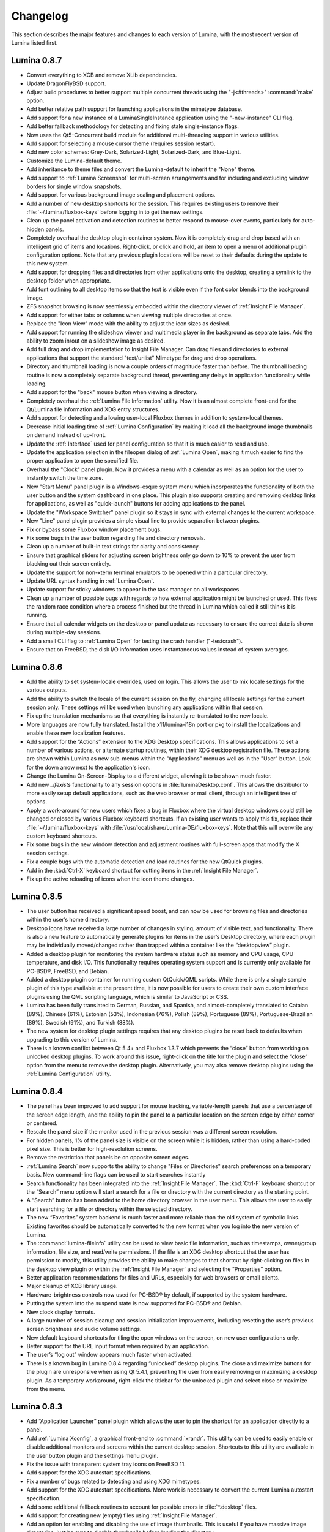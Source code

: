 .. _Changelog:

Changelog
*********

This section describes the major features and changes to each version of Lumina, with the most recent version of Lumina listed first.

.. index:: changelog
.. _Lumina 0.8.7:

Lumina 0.8.7
============

* Convert everything to XCB and remove XLib dependencies.

* Update DragonFlyBSD support.

* Adjust build procedures to better support multiple concurrent threads using the "-j<#threads>" :command:`make` option.

* Add better relative path support for launching applications in the mimetype database.

* Add support for a new instance of a LuminaSingleInstance application using the "-new-instance" CLI flag.

* Add better fallback methodology for detecting and fixing stale single-instance flags.

* Now uses the Qt5-Concurrent build module for additional multi-threading support in various utilities.

* Add support for selecting a mouse cursor theme (requires session restart).

* Add new color schemes: Grey-Dark, Solarized-Light, Solarized-Dark, and Blue-Light.

* Customize the Lumina-default theme.

* Add inheritance to theme files and convert the Lumina-default to inherit the "None" theme.

* Add support to :ref:`Lumina Screenshot` for multi-screen arrangements and for including and excluding window borders for single window snapshots.

* Add support for various background image scaling and placement options.

* Add a number of new desktop shortcuts for the session. This requires existing users to remove their :file:`~/.lumina/fluxbox-keys` before logging in to get the new settings.

* Clean up the panel activation and detection routines to better respond to mouse-over events, particularly for auto-hidden panels.

* Completely overhaul the desktop plugin container system. Now it is completely drag and drop based with an intelligent grid of items and locations. Right-click, or click and hold, an item
  to open a menu of additional plugin configuration options. Note that any previous plugin locations will be reset to their defaults during the update to this new system.

* Add support for dropping files and directories from other applications onto the desktop, creating a symlink to the desktop folder when appropriate.

* Add font outlining to all desktop items so that the text is visible even if the font color blends into the background image.

* ZFS snapshot browsing is now seemlessly embedded within the directory viewer of :ref:`Insight File Manager`.

* Add support for either tabs or columns when viewing multiple directories at once.

* Replace the "Icon View" mode with the ability to adjust the icon sizes as desired.

* Add support for running the slideshow viewer and multimedia player in the background as separate tabs. Add the ability to zoom in/out on a slideshow image as desired.

* Add full drag and drop implementation to Insight File Manager. Can drag files and directories to external applications that support the standard "text/urilist" Mimetype for drag and drop
  operations.

* Directory and thumbnail loading is now a couple orders of magnitude faster than before. The thumbnail loading routine is now a completely separate background thread, preventing any delays
  in application functionality while loading.

* Add support for the "back" mouse button when viewing a directory.

* Completely overhaul the :ref:`Lumina File Information` utility. Now it is an almost complete front-end for the Qt/Lumina file information and XDG entry structures.

* Add support for detecting and allowing user-local Fluxbox themes in addition to system-local themes.

* Decrease initial loading time of :ref:`Lumina Configuration` by making it load all the background image thumbnails on demand instead of up-front.

* Update the :ref:`Interface` used for panel configuration so that it is much easier to read and use.

* Update the application selection in the fileopen dialog of :ref:`Lumina Open`, making it much easier to find the proper application to open the specified file.

* Overhaul the "Clock" panel plugin. Now it provides a menu with a calendar as well as an option for the user to instantly switch the time zone.

* New "Start Menu" panel plugin is a Windows-esque system menu which incorporates the functionality of both the user button and the system dashboard in one place. This plugin also supports
  creating and removing desktop links for applications, as well as "quick-launch" buttons for adding applications to the panel.
  
* Update the "Workspace Switcher" panel plugin so it stays in sync with external changes to the current workspace.

* New "Line" panel plugin provides a simple visual line to provide separation between plugins.

* Fix or bypass some Fluxbox window placement bugs.

* Fix some bugs in the user button regarding file and directory removals.

* Clean up a number of built-in text strings for clarity and consistency.

* Ensure that graphical sliders for adjusting screen brightness only go down to 10% to prevent the user from blacking out their screen entirely.

* Update the support for non-xterm terminal emulators to be opened within a particular directory.

* Update URL syntax handling in :ref:`Lumina Open`.

* Update support for sticky windows to appear in the task manager on all workspaces.

* Clean up a number of possible bugs with regards to how external application might be launched or used. This fixes the random race condition where a process finished but the thread in
  Lumina which called it still thinks it is running.

* Ensure that all calendar widgets on the desktop or panel update as necessary to ensure the correct date is shown during multiple-day sessions.

* Add a small CLI flag to :ref:`Lumina Open` for testing the crash handler ("-testcrash").

* Ensure that on FreeBSD, the disk I/O information uses instantaneous values instead of system averages.

.. index:: changelog
.. _Lumina 0.8.6:

Lumina 0.8.6
============

* Add the ability to set system-locale overrides, used on login. This allows the user to mix locale settings for the various outputs.
        
* Add the ability to switch the locale of the current session on the fly, changing all locale settings for the current session only. These settings will be used when launching any
  applications within that session.
        
* Fix up the translation mechanisms so that everything is instantly re-translated to the new locale.
        
* More languages are now fully translated. Install the x11/lumina-i18n port or pkg to install the localizations and enable these new localization features.
    
* Add support for the “Actions” extension to the XDG Desktop specifications. This allows applications to set a number of various actions, or alternate startup routines, within their XDG
  desktop registration file. These actions are shown within Lumina as new sub-menus within the "Applications" menu as well as in the "User" button. Look for the down arrow next to the
  application's icon.
    
* Change the Lumina On-Screen-Display to a different widget, allowing it to be shown much faster.
    
* Add new *_ifexists* functionality to any session options in :file:`luminaDesktop.conf`. This allows the distributor to more easily setup default applications, such as the web browser or 
  mail client, through an intelligent tree of options.
        
* Apply a work-around for new users which fixes a bug in Fluxbox where the virtual desktop windows could still be changed or closed by various Fluxbox keyboard shortcuts. If an existing user
  wants to apply this fix, replace their :file:`~/.lumina/fluxbox-keys` with :file:`/usr/local/share/Lumina-DE/fluxbox-keys`. Note that this will overwrite any custom keyboard shortcuts.
        
* Fix some bugs in the new window detection and adjustment routines with full-screen apps that modify the X session settings.
        
* Fix a couple bugs with the automatic detection and load routines for the new QtQuick plugins.
        
* Add in the :kbd:`Ctrl-X` keyboard shortcut for cutting items in the :ref:`Insight File Manager`.
        
* Fix up the active reloading of icons when the icon theme changes.

.. index:: changelog
.. _Lumina 0.8.5:

Lumina 0.8.5
============

* The user button has received a significant speed boost, and can now be used for browsing files and directories within the user’s home directory.
   
* Desktop icons have received a large number of changes in styling, amount of visible text, and functionality. There is also a new feature to automatically generate plugins for items in the
  user’s Desktop directory, where each plugin may be individually moved/changed rather than trapped within a container like the “desktopview” plugin.
    
* Added a desktop plugin for monitoring the system hardware status such as memory and CPU usage, CPU temperature, and disk I/O. This functionality requires operating system support
  and is currently only available for PC-BSD®, FreeBSD, and Debian.
    
* Added a desktop plugin container for running custom QtQuick/QML scripts. While there is only a single sample plugin of this type available at the present time, it is now possible for users
  to create their own custom interface plugins using the QML scripting language, which is similar to JavaScript or CSS.
  
* Lumina has been fully translated to German, Russian, and Spanish, and almost-completely translated to Catalan (89%), Chinese (61%), Estonian (53%), Indonesian (76%), Polish (89%),
  Portuguese (89%), Portuguese-Brazilian (89%), Swedish (91%), and Turkish (88%).

* The new system for desktop plugin settings requires that any desktop plugins be reset back to defaults when upgrading to this version of Lumina.

* There is a known conflict between Qt 5.4+ and Fluxbox 1.3.7 which prevents the “close” button from working on unlocked desktop plugins. To work around this issue, right-click on the title
  for the plugin and select the “close” option from the menu to remove the desktop plugin. Alternatively, you may also remove desktop plugins using the :ref:`Lumina Configuration` utility.

.. index:: changelog
.. _Lumina 0.8.4:

Lumina 0.8.4
============

* The panel has been improved to add support for mouse tracking, variable-length panels that use a percentage of the screen edge length, and the ability to pin the panel to a particular
  location on the screen edge by either corner or centered. 
  
* Rescale the panel size if the monitor used in the previous session was a different screen resolution.
  
* For hidden panels, 1% of the panel size is visible on the screen while it is hidden, rather than using a hard-coded pixel size. This is better for high-resolution screens.
    
* Remove the restriction that panels be on opposite screen edges.

* :ref:`Lumina Search` now supports the ability to change "Files or Directories" search preferences on a temporary basis. New command-line flags can be used to start searches instantly
    
* Search functionality has been integrated into the :ref:`Insight File Manager`. The :kbd:`Ctrl-F` keyboard shortcut or the “Search” menu option will start a search for a file or directory
  with the current directory as the starting point.
    
* A “Search” button has been added to the  home directory browser in the user menu. This allows the user to easily start searching for a file or directory within the selected directory.

* The new “Favorites” system backend is much faster and more reliable than the old system of symbolic links. Existing favorites should be automatically converted to the new format when you
  log into the new version of Lumina.

* The :command:`lumina-fileinfo` utility can be used to view basic file information, such as timestamps, owner/group information, file size, and read/write permissions. If the file is an XDG
  desktop shortcut that the user has permission to modify, this utility provides the ability to make changes to that shortcut by right-clicking on files in the desktop view plugin or within
  the :ref:`Insight File Manager` and selecting the “Properties” option.
  
* Better application recommendations for files and URLs, especially for web browsers or email clients.
   
* Major cleanup of XCB library usage.
    
* Hardware-brightness controls now used for PC-BSD® by default, if supported by the system hardware.
    
* Putting the system into the suspend state is now supported for PC-BSD® and Debian.
    
* New clock display formats.
    
* A large number of session cleanup and session initialization improvements, including resetting the user’s previous screen brightness and audio volume settings.
   
* New default keyboard shortcuts for tiling the open windows on the screen, on new user configurations only.

* Better support for the URL input format when required by an application.
   
* The user’s “log out” window appears much faster when activated.

* There is a known bug in Lumina 0.8.4 regarding “unlocked” desktop plugins. The close and maximize buttons for the plugin are unresponsive when using Qt 5.4.1, preventing the user from
  easily removing or maximizing a desktop plugin. As a temporary workaround, right-click the titlebar for the unlocked plugin and select close or maximize from the menu.

.. index:: changelog
.. _Lumina 0.8.3:

Lumina 0.8.3
============

* Add “Application Launcher” panel plugin which allows the user to pin the shortcut for an application directly to a panel.
   
* Add :ref:`Lumina Xconfig`, a graphical front-end to :command:`xrandr`. This utility can be used to easily enable or disable additional monitors and screens within the current desktop
  session. Shortcuts to this utility are available in the user button plugin and the settings menu plugin.
    
* Fix the issue with transparent system tray icons on FreeBSD 11.
    
* Add support for the XDG autostart specifications.

* Fix a number of bugs related to detecting and using XDG mimetypes.
    
* Add support for the XDG autostart specifications. More work is necessary to convert the current Lumina autostart specification.
     
* Add some additional fallback routines to account for possible errors in :file:`*.desktop` files.

* Add support for creating new (empty) files using :ref:`Insight File Manager`.
     
* Add an option for enabling and disabling the use of image thumbnails. This is useful if you have massive image directories, just be sure to disable thumbnails **before** loading the
  directory.
     
* Add initial drag-and-drop support for moving files and directories within a directory.
     
* Load the specific icon for any application shortcuts.
     
* Add the ability to view file checksums.
     
* Add some additional checks and excludes for copy/move operations in the background to prevent the user from performing illegal operations, such as moving a directory into itself.
     
* Add support for listing statistics about the current directory such as number of files, total size of files, and percent of the filesystem which is used.
     
* Streamline the frequency of the background directory checker so that it runs much less often.

* Disable the shutdown/restart options on PC-BSD® if the system is in the middle of performing updates in order to add an extra layer of safety.

* Have the shutdown/restart options use the “-o” option on FreeBSD and PC-BSD® so that the system performs the action much faster.
     
* Add support for thumbnails, increasing/decreasing icon sizes, removing files, and  cut/copy files to the “desktopview” desktop plugin. This plugin provides traditional desktop icons.
     
* Add support for increasing and decreasing the icon size for the application launcher desktop plugin.
     
* Update the icon used for the “favorites” system in the user button and the file manager.
     
* Add the ability to display alternate timezones in the system clock. This does **not** change the system time as it is just a setting for the visual clocks/plugins.
     
* Add a new panel plugin for pinning application shortcuts directly to the panel. This is just like the “applauncher” desktop plugin, but on the panel.
     
* Perform the initial search for applications on the system within the session initialization. This ensure that buttons and plugins are responsive as soon as the desktop becomes visible.
    
* Fix an issue with transparent system tray icons on FreeBSD 11 and convert the system tray embed/unembed routines to use the XCB library instead of XLib.
     
.. index:: changelog
.. _Lumina 0.8.2:

Lumina 0.8.2
============

* Added :command:`lumina-info` which can be used to display information about the Lumina desktop, such as the version, license, and link to the source repository.

* Large overhaul of the theme templates and color schemes which are available out-of-box.

* The :command:`lumina-config` utility has been rearranged so that its UI is more intuitive and there is a new dialog for selecting plugins. It now has the  ability to set preferred
  time and date formats and the ability to reset default applications back to their default, non-mimetype registrations.
  
* The :ref:`Insight File Manager` has been improved. All file operations happen in a separate thread so that the UI does not lag any more and the detection of Qt-editable image files
  has been fixed.
  
* Added support to update the vertical panel display of the clock plugin. Various desktop plugin stability issues have been fixed and the  session cleanup routine has been streamlined.
  A second panel is now supported and the number of filesystem watchers has been reduced to one per-session instead of one per-screen.
  
* :ref:`Lumina Search` can now be configured to exclude directories from a "Files or Directories" search and to set an alternate start directory.

.. index:: changelog
.. _Lumina 0.8.1:

Lumina 0.8.1
============

* New "Audio Player" desktop plugin to play audio files from the desktop.

* New "Home Button" panel plugin to hide all windows and show the desktop and new "Start Menu" panel plugin which provides an alternative to the user button for traditional system
  management.

* Added the ability to remove or rotate image files while viewing a slideshow with :ref:`Insight File Manager`.

* New backend distribution framework for setting system-wide defaults. This affects new users only as existing settings will not be changed. Also added the ability to
  reset the desktop back to its defaults using the :ref:`Lumina Configuration` utility.

* Allow a customizable user icon which is also used in PCDM (PC-BSD® Display Manager).

* Panels and desktop plugins follow the current theme by default.

* The "Note Pad" desktop plugin has been converted to a file-based utility so that all notes can be found in :file:`~/Notes` for access by other utilities. Plugins are
  able to load a generic text file to treat like a note for watching or updating.
  
* Auto-hidden panels now stay visible when the mouse moves over the system tray.

* The user button opens faster now as it updates the widget on-demand in the background.

* Fixed a bug in :ref:`Lumina Open` for filenames containing multiple "."s not detecting the file extension.

* The log-out window now opens on the current screen and the log-out window is hidden at the start of the log-out procedure.

.. index:: changelog
.. _Lumina 0.8.0:

Lumina 0.8.0
============

* Converted to Qt5 with XCB.

* New task manager mode which provides traditional task manager functionality.

* Task manager right-click action menu has many more options that are auto-generated based on the current window state.

* Better crash reporting through :ref:`Lumina Open`.

* Better multimedia support using the new QMultimedia framework in Qt5.

* New custom-written single-application framework with no external dependencies so it works on all operating systems.

* New windows are no longer placed underneath Lumina panels, even on multi-monitor systems.

* Special localized characters are now recognized when passed in from the command line.

* Recursive file operations now function properly in :ref:`Insight File Manager`.

* XDG "Exec" field code replacements function better, which fixes KDE application shortcuts like Okular.

.. index:: changelog
.. _Lumina 0.7.2:

Lumina 0.7.2
============

* Streamlined startup process and utilities.

* Enabled login and logout chimes.

* Added the "Note Pad" and "Desktop View" desktop plugins.

* Added the :ref:`Lumina Search` utility.

* New color schemes: Green, Gold, Purple, Red, and Glass, with Glass as the default.

* New backend system for registering default applications using mime-types instead of extensions. While all Lumina utilities have been updated to work with the new system,
  previously registered defaults might not be transferred. You may need to reset your default web browser and email client using the :ref:`Lumina Configuration` utility. 
  
.. index:: changelog
.. _Lumina 0.6.2:

Lumina 0.6.2
============

* A desktop plugin system has been implemented with two plugins: a calendar and an application launcher plugin.

* The panel plugin system has been refined with transparency support for the panel itself and automatic plugin resizing.

* Added the system dashboard panel plugin which allows control over the audio volume, screen brightness, and current workspace, while also displaying the current battery status, if
  applicable, and containing a button to let the user log out or shutdown/restart the system.
  
* The user button panel plugin has been re-implemented, incorporating the functionality of the desktopbar plugin. Now the user has quick access to files and applications in the 
  :file:`~/Desktop` folder, as well as the ability to add and remove shortcuts to system applications in the desktop folder with one click.
  
* New backgrounds wallpapers and a project logo.

* Add the :ref:`Insight File Manager`. Its features include the ability to browse the system and bookmark favorite directories. It includes a simple multimedia player for playing and
  previewing multimedia files, an image slideshow viewer for previewing image files, full file and directory restore functionality if ZFS snapshots are available, menu shortcuts to quickly
  browse attached or mounted devices, tabbing support for browsing multiple directories at once, and standard file and directory management such as copy/paste/delete/create. Supported
  multimedia and image formats are auto-detected, so if a particular file is not recognized, install the appropriate library or plugin to provide support.

* Add :ref:`Lumina Screenshot`, a simple utility to create and save screenshots. It can capture the entire system or individual windows. It can delay the image capture for a few seconds as
  necessary. This utility is automatically assigned to the “Print Screen” keyboard shortcut and is also listed in the application registry under "utilities".

* Add a new implementation of the :ref:`Lumina Configuration` utility. It can now be used to configure desktop appearance such as the background image and to add desktop plugins,
  configure the location, color, transparency, and size of panels as well as manage their plugins, with up to two panels supported per screen, configure menu plugins, manage global keyboard
  shortcuts, including shortcuts for adjusting audio volume or screen brightness, manage default applications for the system by categories or individually, manage session options such as 
  enable numlock on log in or to play audio chimes, manage applications and files to be launched on log in, and to manage window system options such as appearance, mouse focus policy,
  window placement policy, and the number of workspaces.

* Update the overall appearance of the application selector window in :ref:`Lumina Open`.

* Fully support registered mime-types on the system and recommend those applications as appropriate.

